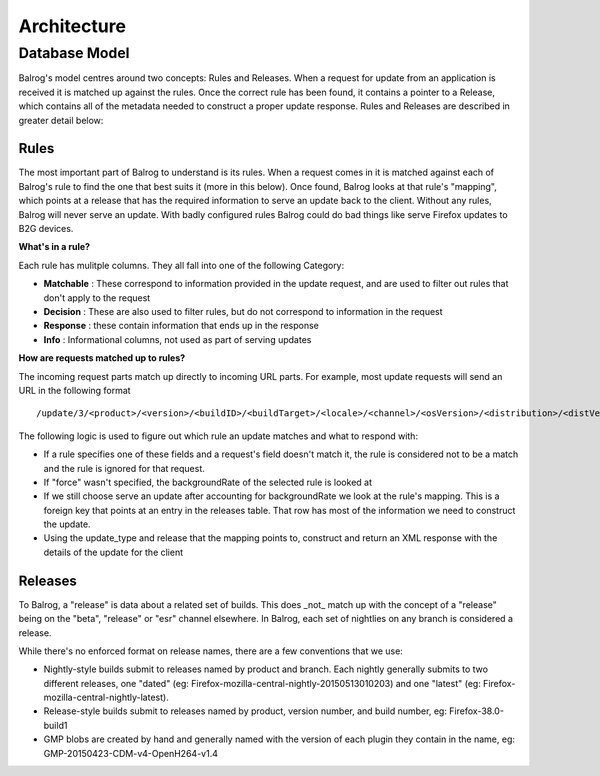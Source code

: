 ============
Architecture
============

Database Model
--------------

Balrog's model centres around two concepts: Rules and Releases. 
When a request for update from an application is received it is matched up against the rules.
Once the correct rule has been found, it contains a pointer to a Release, which contains all of the metadata needed to construct a proper update response. 
Rules and Releases are described in greater detail below:

-----
Rules
-----
The most important part of Balrog to understand is its rules. 
When a request comes in it is matched against each of Balrog's rule to find the one that best suits it (more in this below). 
Once found, Balrog looks at that rule's "mapping", which points at a release that has the required information to serve an update back to the client. 
Without any rules, Balrog will never serve an update. 
With badly configured rules Balrog could do bad things like serve Firefox updates to B2G devices.

**What's in a rule?**

Each rule has mulitple columns. They all fall into one of the following Category:

-   **Matchable** : These correspond to information provided in the update request, and are used to filter out rules that don't apply to the request
-   **Decision** : These are also used to filter rules, but do not correspond to information in the request
-   **Response** : these contain information that ends up in the response
-   **Info** : Informational columns, not used as part of serving updates

**How are requests matched up to rules?**

The incoming request parts match up directly to incoming URL parts. 
For example, most update requests will send an URL in the following format  

::
    
    /update/3/<product>/<version>/<buildID>/<buildTarget>/<locale>/<channel>/<osVersion>/<distribution>/<distVersion>/update.xml?force=1

The following logic is used to figure out which rule an update matches and what to respond with:

-   If a rule specifies one of these fields and a request's field doesn't match it, the rule is considered not to be a match and the rule is ignored for that request. 

-   If "force" wasn't specified, the backgroundRate of the selected rule is looked at

-   If we still choose serve an update after accounting for backgroundRate we look at the rule's mapping. This is a foreign key that points at an entry in the releases table. That row has most of the information we need to construct the update.
  
-   Using the update_type and release that the mapping points to, construct and return an XML response with the details of the update for the client

--------
Releases
--------
To Balrog, a "release" is data about a related set of builds. 
This does _not_ match up with the concept of a "release" being on the "beta", "release" or "esr" channel elsewhere. In Balrog, each set of nightlies on any branch is considered a release.

While there's no enforced format on release names, there are a few conventions that we use:

- Nightly-style builds submit to releases named by product and branch. Each nightly generally submits to two different releases, one "dated" (eg: Firefox-mozilla-central-nightly-20150513010203) and one "latest" (eg: Firefox-mozilla-central-nightly-latest).

- Release-style builds submit to releases named by product, version number, and build number, eg: Firefox-38.0-build1

- GMP blobs are created by hand and generally named with the version of each plugin they contain in the name, eg: GMP-20150423-CDM-v4-OpenH264-v1.4

